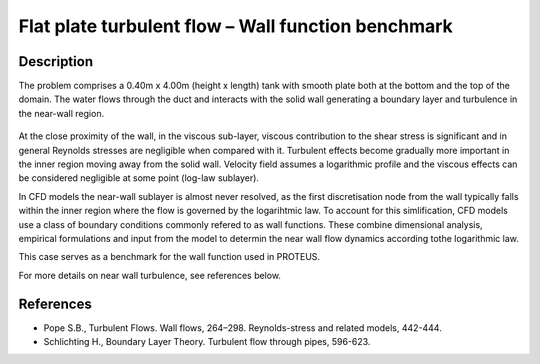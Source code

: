 Flat plate turbulent flow – Wall function benchmark
==============================================

Description
-----------
The problem comprises a 0.40m x 4.00m (height x length) tank with smooth plate both at the bottom and the top of the domain.
The water flows through the duct and interacts with the solid wall generating a boundary layer and turbulence in the near-wall region. 

.. figure:: ./flatPlateBenchmark.bmp
   :width: 100%
   :align: center

At the close proximity of the wall, in the viscous sub-layer, viscous contribution to the shear stress is significant and in general Reynolds stresses are negligible when compared with it.
Turbulent effects become gradually more important in the inner region moving away from the solid wall. Velocity field assumes a logarithmic profile and the viscous effects can be considered negligible at some point (log-law sublayer).

In CFD models the near-wall sublayer is almost never resolved, as the first discretisation node from the wall typically falls within the inner region where the flow is governed by the logarihtmic law. To account for this simlification, CFD models use a class of boundary conditions commonly refered to as wall functions. These combine dimensional analysis, empirical formulations and input from the model to determin the near wall flow dynamics according tothe logarithmic law.

This case serves as a benchmark for the wall function used in PROTEUS.

For more details on near wall turbulence, see references below.


References
----------

- Pope S.B., Turbulent Flows. Wall flows, 264–298. Reynolds-stress and related models, 442-444.

- Schlichting H., Boundary Layer Theory. Turbulent flow through pipes, 596-623.

